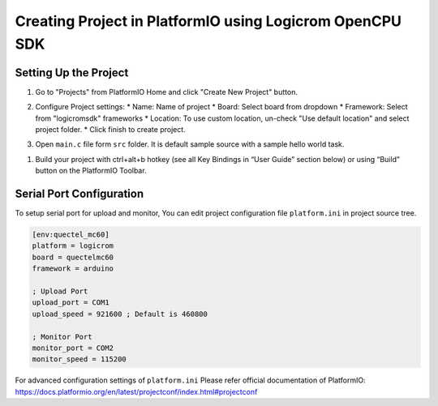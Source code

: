 Creating Project in PlatformIO using Logicrom OpenCPU SDK
=========================================================

Setting Up the Project
----------------------

1. Go to "Projects" from PlatformIO Home and click "Create New Project" button.

.. image:: ../../_static/platformio-ide-new-project.png
    :group: logicromsdk
    :title: Create New Project

2. Configure Project settings:
   * Name: Name of project
   * Board: Select board from dropdown
   * Framework: Select from "logicromsdk" frameworks
   * Location: To use custom location, un-check "Use default location" and select project folder.
   * Click finish to create project.

.. image:: ../../_static/platformio-ide-project-config-logicrom.png 
    :group: logicromsdk
    :title: Configure project settings

3. Open ``main.c`` file form ``src`` folder. It is default sample source with a sample hello world
   task.

.. image:: ../../_static/platformio-ide-code-sample-logicrom.png
    :group: logicromsdk
    :title: main.c file

1. Build your project with ctrl+alt+b hotkey (see all Key Bindings in “User Guide” section below)
   or using “Build” button on the PlatformIO Toolbar.
   
.. image:: ../../_static/platformio-ide-code-build-logicrom.png
    :group: logicromsdk
    :title: Build Project

Serial Port Configuration
-------------------------

To setup serial port for upload and monitor, You can edit project configuration file ``platform.ini``
in project source tree.

.. code-block:: ini

   [env:quectel_mc60]
   platform = logicrom
   board = quectelmc60
   framework = arduino
   
   ; Upload Port
   upload_port = COM1
   upload_speed = 921600 ; Default is 460800
   
   ; Monitor Port
   monitor_port = COM2
   monitor_speed = 115200
   
For advanced configuration settings of ``platform.ini`` Please refer official documentation of PlatformIO:
https://docs.platformio.org/en/latest/projectconf/index.html#projectconf
